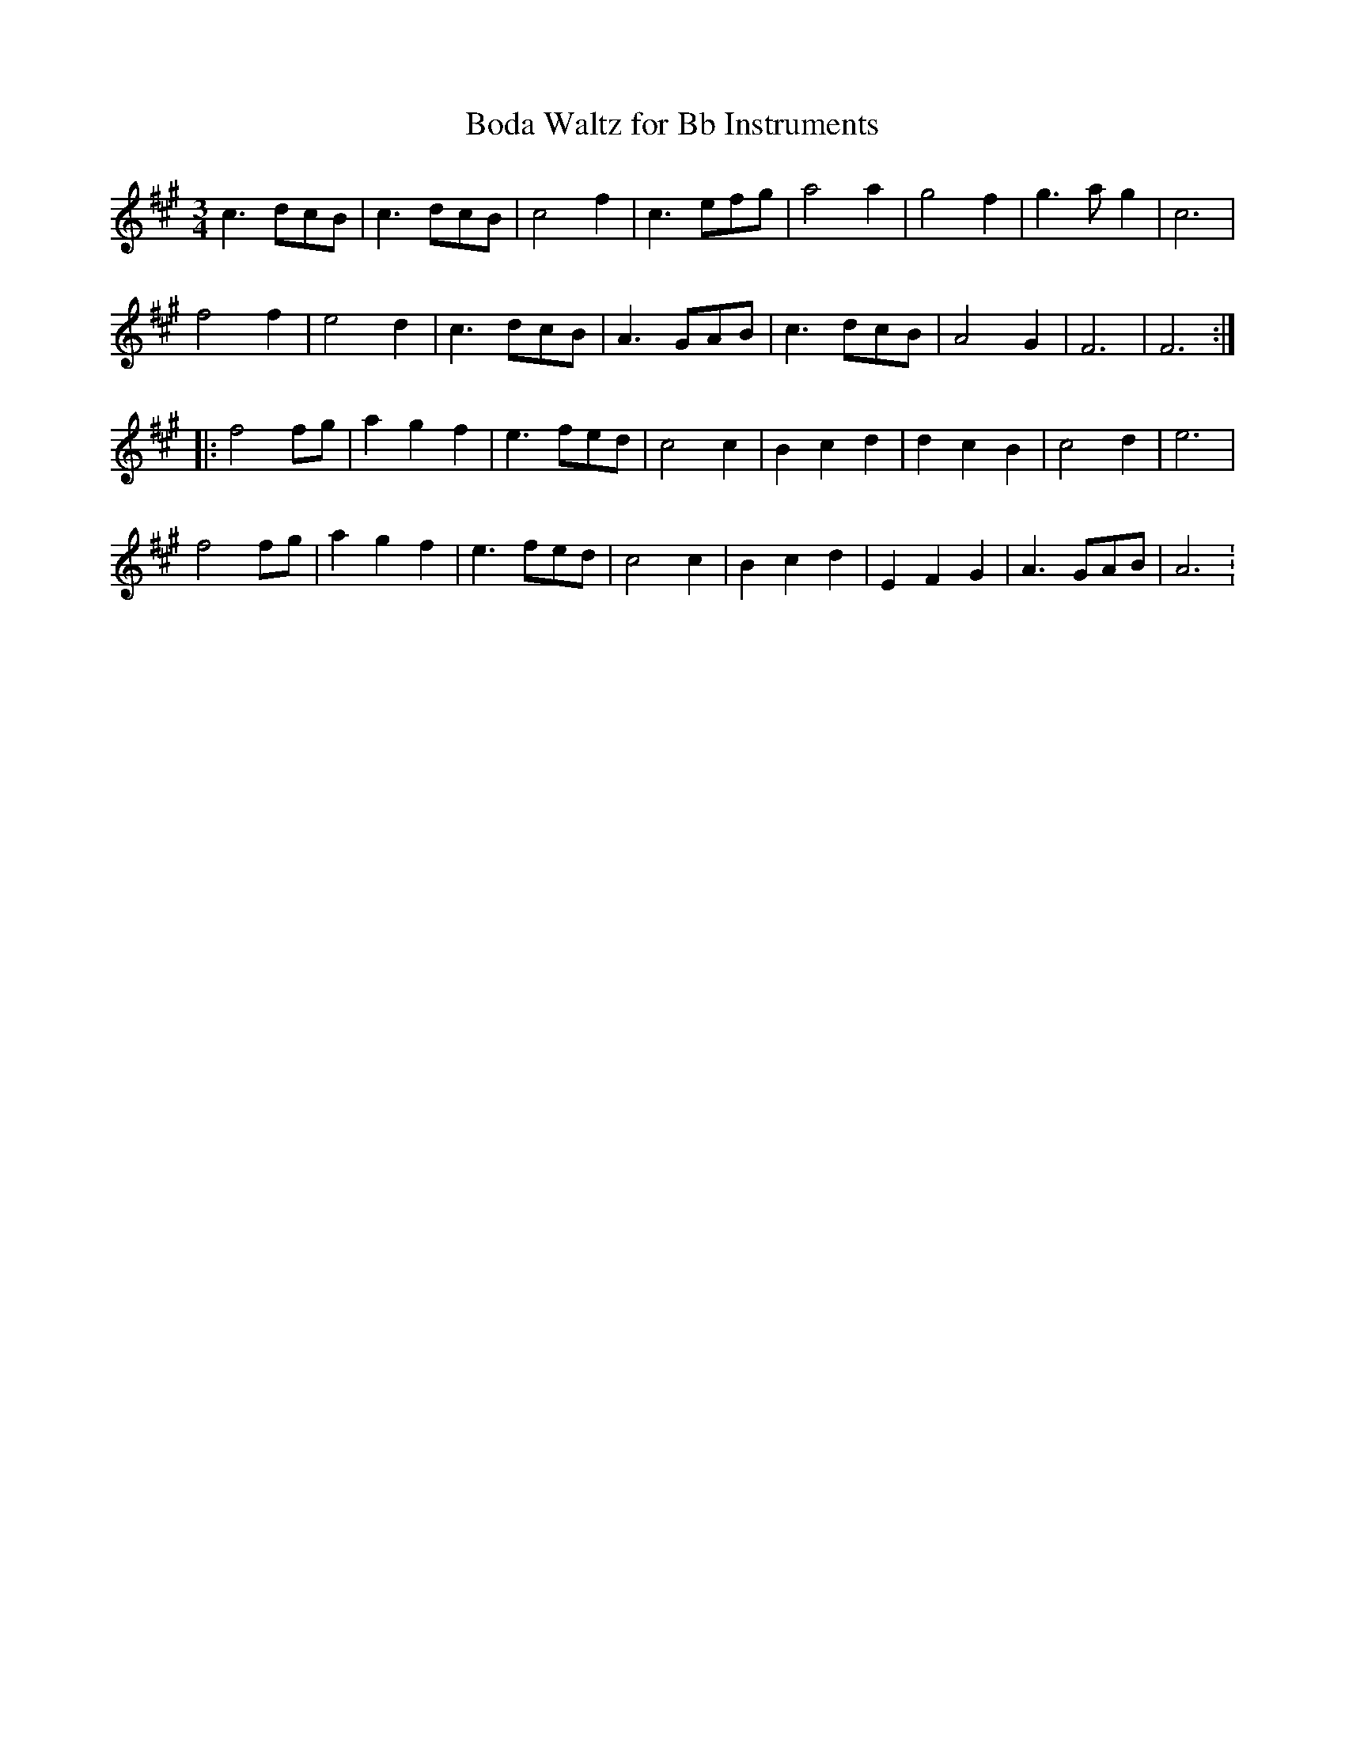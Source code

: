 X:238
T:Boda Waltz for Bb Instruments
M:3/4
L:1/8
K:F#m
c3 dcB | c3 dcB | c4 f2 | c3 efg | a4 a2 | g4 f2 | g3 ag2 | c6 |
f4 f2 | e4 d2 | c3 dcB | A3 GAB | c3 dcB | A4 G2 | F6 | F6 :|
|: f4 fg | a2 g2f2 | e3 fed | c4c2 | B2c2 d2 | d2c2B2 | c4 d2 | e6  |
f4 fg | a2 g2 f2 | e3 fed | c4 c2 | B2 c2 d2 | E2 F2 G2 | A3 GAB | A6 :
|
